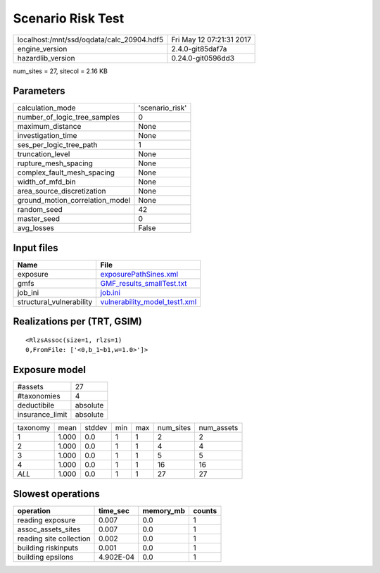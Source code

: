 Scenario Risk Test
==================

========================================= ========================
localhost:/mnt/ssd/oqdata/calc_20904.hdf5 Fri May 12 07:21:31 2017
engine_version                            2.4.0-git85daf7a        
hazardlib_version                         0.24.0-git0596dd3       
========================================= ========================

num_sites = 27, sitecol = 2.16 KB

Parameters
----------
=============================== ===============
calculation_mode                'scenario_risk'
number_of_logic_tree_samples    0              
maximum_distance                None           
investigation_time              None           
ses_per_logic_tree_path         1              
truncation_level                None           
rupture_mesh_spacing            None           
complex_fault_mesh_spacing      None           
width_of_mfd_bin                None           
area_source_discretization      None           
ground_motion_correlation_model None           
random_seed                     42             
master_seed                     0              
avg_losses                      False          
=============================== ===============

Input files
-----------
======================== ================================================================
Name                     File                                                            
======================== ================================================================
exposure                 `exposurePathSines.xml <exposurePathSines.xml>`_                
gmfs                     `GMF_results_smallTest.txt <GMF_results_smallTest.txt>`_        
job_ini                  `job.ini <job.ini>`_                                            
structural_vulnerability `vulnerability_model_test1.xml <vulnerability_model_test1.xml>`_
======================== ================================================================

Realizations per (TRT, GSIM)
----------------------------

::

  <RlzsAssoc(size=1, rlzs=1)
  0,FromFile: ['<0,b_1~b1,w=1.0>']>

Exposure model
--------------
=============== ========
#assets         27      
#taxonomies     4       
deductibile     absolute
insurance_limit absolute
=============== ========

======== ===== ====== === === ========= ==========
taxonomy mean  stddev min max num_sites num_assets
1        1.000 0.0    1   1   2         2         
2        1.000 0.0    1   1   4         4         
3        1.000 0.0    1   1   5         5         
4        1.000 0.0    1   1   16        16        
*ALL*    1.000 0.0    1   1   27        27        
======== ===== ====== === === ========= ==========

Slowest operations
------------------
======================= ========= ========= ======
operation               time_sec  memory_mb counts
======================= ========= ========= ======
reading exposure        0.007     0.0       1     
assoc_assets_sites      0.007     0.0       1     
reading site collection 0.002     0.0       1     
building riskinputs     0.001     0.0       1     
building epsilons       4.902E-04 0.0       1     
======================= ========= ========= ======